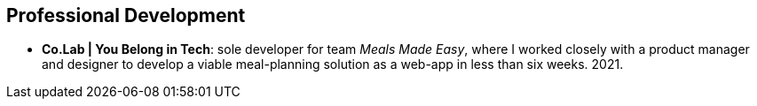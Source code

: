 == Professional Development

* *Co.Lab | You Belong in Tech*: sole developer for team _Meals Made Easy_,
where I worked closely with a product manager and designer to develop
a viable meal-planning solution as a web-app in less than six weeks.
2021.
